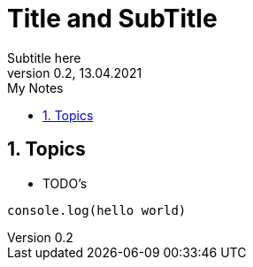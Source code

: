 = Title and SubTitle
Subtitle here
Version 0.2, 13.04.2021
:sectnums:
:toc:
:toc-title: My Notes
:description: Notes in asciidocs intro
## Topics 
- TODO's

```
console.log(hello world)
```